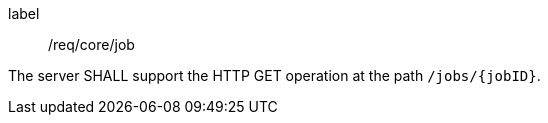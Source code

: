 [[req_core_job]]
[requirement]
====
[%metadata]
label:: /req/core/job

The server SHALL support the HTTP GET operation at the path `/jobs/{jobID}`.
====
